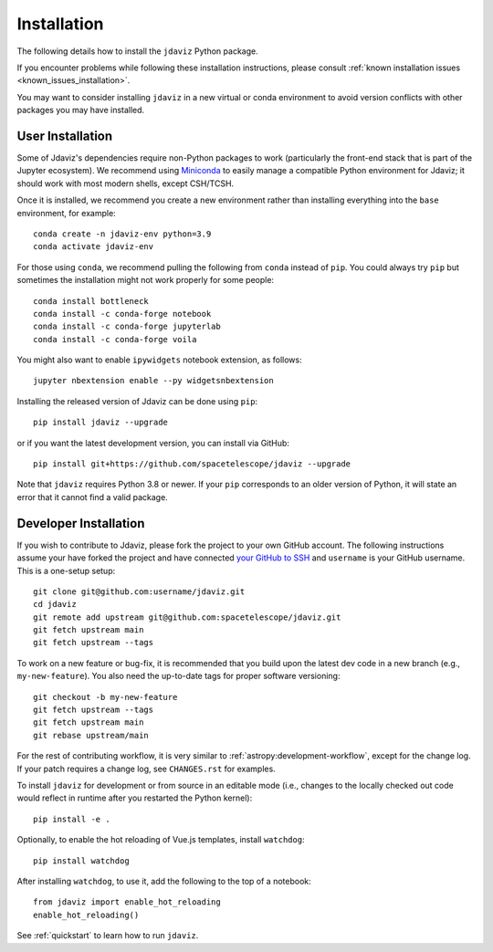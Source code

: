 
.. _install:

Installation
============

The following details how to install the ``jdaviz`` Python package.

If you encounter problems while following these installation instructions,
please consult :ref:`known installation issues <known_issues_installation>`.

You may want to consider installing ``jdaviz`` in a new virtual or conda environment
to avoid version conflicts with other packages you may have installed.

User Installation
-----------------

Some of Jdaviz's dependencies require non-Python packages to work
(particularly the front-end stack that is part of the Jupyter ecosystem).
We recommend using `Miniconda <https://docs.conda.io/en/latest/miniconda.html>`_
to easily manage a compatible Python environment for Jdaviz; it should work
with most modern shells, except CSH/TCSH.

Once it is installed, we recommend you create a new environment rather than
installing everything into the ``base`` environment, for example::

    conda create -n jdaviz-env python=3.9
    conda activate jdaviz-env

For those using ``conda``, we recommend pulling the following from ``conda``
instead of ``pip``. You could always try ``pip`` but sometimes the installation
might not work properly for some people::

    conda install bottleneck
    conda install -c conda-forge notebook
    conda install -c conda-forge jupyterlab
    conda install -c conda-forge voila

You might also want to enable ``ipywidgets`` notebook extension, as follows::

    jupyter nbextension enable --py widgetsnbextension

Installing the released version of Jdaviz can be done using ``pip``::

    pip install jdaviz --upgrade

or if you want the latest development version, you can install via GitHub::

    pip install git+https://github.com/spacetelescope/jdaviz --upgrade

Note that ``jdaviz`` requires Python 3.8 or newer. If your ``pip`` corresponds to an older version of
Python, it will state an error that it cannot find a valid package.

Developer Installation
----------------------

If you wish to contribute to Jdaviz, please fork the project to your
own GitHub account. The following instructions assume your have forked
the project and have connected
`your GitHub to SSH <https://docs.github.com/en/authentication/connecting-to-github-with-ssh>`_
and ``username`` is your GitHub username. This is a one-setup setup::

    git clone git@github.com:username/jdaviz.git
    cd jdaviz
    git remote add upstream git@github.com:spacetelescope/jdaviz.git
    git fetch upstream main
    git fetch upstream --tags

To work on a new feature or bug-fix, it is recommended that you build upon
the latest dev code in a new branch (e.g., ``my-new-feature``).
You also need the up-to-date tags for proper software versioning::

    git checkout -b my-new-feature
    git fetch upstream --tags
    git fetch upstream main
    git rebase upstream/main

For the rest of contributing workflow, it is very similar to
:ref:`astropy:development-workflow`, except for the change log.
If your patch requires a change log, see ``CHANGES.rst`` for examples.

To install ``jdaviz`` for development or from source in an editable mode
(i.e., changes to the locally checked out code would reflect in runtime
after you restarted the Python kernel)::

    pip install -e .

Optionally, to enable the hot reloading of Vue.js templates, install
``watchdog``::

    pip install watchdog

After installing ``watchdog``, to use it, add the following to the top
of a notebook::

    from jdaviz import enable_hot_reloading
    enable_hot_reloading()

See :ref:`quickstart` to learn how to run ``jdaviz``.
